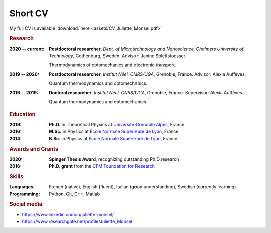 Short CV
========

My full CV is available :download:`here <assets/CV_Juliette_Monsel.pdf>`

.. rubric:: Research

:2020 -- current: **Postdoctoral researcher**, *Dept. of Microtechnology and Nanoscience, Chalmers University of Technology*, Gothenburg, Sweden. Advisor: Janine Splettstoesser.

    Thermodynamics of optomechanics and electronic transport.
    
    
:2019 -- 2020: **Postdoctoral researcher**, *Institut Néel, CNRS/UGA*, Grenoble, France. Advisor: Alexia Auffèves.

    Quantum thermodynamics and optomechanics.
    

:2016 -- 2019: **Doctoral researcher**, *Institut Néel, CNRS/UGA*, Grenoble, France. Supervisor: Alexia Auffèves. 
    
    Quantum thermodynamics and optomechanics.

.. rubric:: Education


:2019: **Ph.D.** in Theoretical Physics at `Université Grenoble Alpes <https://www.univ-grenoble-alpes.fr/english/>`_, France

:2016: **M.Sc.** in Physics at `École Normale Supérieure de Lyon <http://www.ens-lyon.fr/en/>`_, France

:2014: **B.Sc.** in Physics at `École Normale Supérieure de Lyon <http://www.ens-lyon.fr/en/>`_, France


.. rubric:: Awards and Grants

:2020: **Spinger Thesis Award**, recognizing outstanding Ph.D.research

:2016: **Ph.D. grant** from the `CFM Foundation for Research <http://www.fondation-cfm.fr/>`_

.. ~ .. rubric:: Grants

.. ~ .. rubric:: Service to the community

.. ~ :Reviewer: New Journal of Physics (2020), Communications Physics (2020)

.. ~ :Fête de la Science: Speaker and guide (2016 – 2019) at the “Fête de la Science”, a yearly national French event during which scientific institutions promote science through animations and laboratory tours.

.. rubric:: Skills

:Languages: French (native), English (fluent), Italian (good understanding), Swedish (currently learning)
:Programming: Python, Git, C++, Matlab

.. rubric:: Social media


- |linkedin| https://www.linkedin.com/in/juliette-monsel/
- |RG| https://www.researchgate.net/profile/Juliette_Monsel

.. ~- |ORCID| http://orcid.org/0000-0002-4965-6794
.. ~- |scholar| https://scholar.google.com/scholar?q=Juliette+Monsel

.. ~.. |ORCID| image:: assets/orcid.png
.. ~    :width: 20
.. ~    :alt: ORCID
    
.. ~.. |scholar| image:: assets/scholar.png
.. ~    :width: 20
.. ~    :alt: Google Scholar
    
.. |linkedin| image:: assets/linkedin.png
    :width: 20
    :alt: LinkedIn
    
.. |RG| image:: assets/researchgate.svg
    :width: 20
    :alt: ResearchGate
